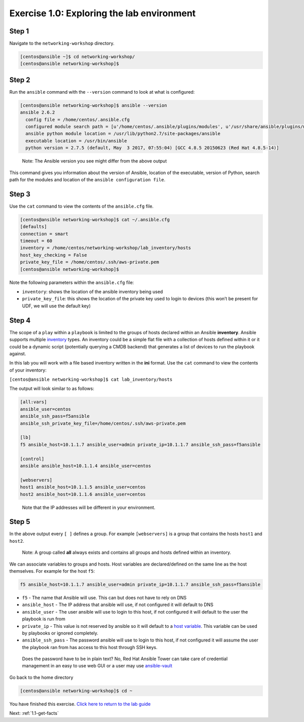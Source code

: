 .. _1.0-explore:

Exercise 1.0: Exploring the lab environment
###########################################

Step 1
------

Navigate to the ``networking-workshop`` directory.

.. code:: bash

   [centos@ansible ~]$ cd networking-workshop/
   [centos@ansible networking-workshop]$

Step 2
------

Run the ``ansible`` command with the ``--version`` command to look at
what is configured:

.. code:: bash

   [centos@ansible networking-workshop]$ ansible --version
   ansible 2.6.2
     config file = /home/centos/.ansible.cfg
     configured module search path = [u'/home/centos/.ansible/plugins/modules', u'/usr/share/ansible/plugins/modules']
     ansible python module location = /usr/lib/python2.7/site-packages/ansible
     executable location = /usr/bin/ansible
     python version = 2.7.5 (default, May  3 2017, 07:55:04) [GCC 4.8.5 20150623 (Red Hat 4.8.5-14)]

..

   Note: The Ansible version you see might differ from the above output

This command gives you information about the version of Ansible,
location of the executable, version of Python, search path for the
modules and location of the ``ansible configuration file``.

Step 3
------

Use the ``cat`` command to view the contents of the ``ansible.cfg``
file.

.. code:: bash

   [centos@ansible networking-workshop]$ cat ~/.ansible.cfg
   [defaults]
   connection = smart
   timeout = 60
   inventory = /home/centos/networking-workshop/lab_inventory/hosts
   host_key_checking = False
   private_key_file = /home/centos/.ssh/aws-private.pem
   [centos@ansible networking-workshop]$

Note the following parameters within the ``ansible.cfg`` file:

-  ``inventory``: shows the location of the ansible inventory being used
-  ``private_key_file``: this shows the location of the private key used
   to login to devices (this won’t be present for UDF, we will use the
   default key)

Step 4
------

The scope of a ``play`` within a ``playbook`` is limited to the groups
of hosts declared within an Ansible **inventory**. Ansible supports
multiple
`inventory <http://docs.ansible.com/ansible/latest/intro_inventory.html>`__
types. An inventory could be a simple flat file with a collection of
hosts defined within it or it could be a dynamic script (potentially
querying a CMDB backend) that generates a list of devices to run the
playbook against.

In this lab you will work with a file based inventory written in the
**ini** format. Use the ``cat`` command to view the contents of your
inventory:

``[centos@ansible networking-workshop]$ cat lab_inventory/hosts``

The output will look similar to as follows:

.. code:: yaml

   [all:vars]
   ansible_user=centos
   ansible_ssh_pass=f5ansible
   ansible_ssh_private_key_file=/home/centos/.ssh/aws-private.pem

   [lb]
   f5 ansible_host=10.1.1.7 ansible_user=admin private_ip=10.1.1.7 ansible_ssh_pass=f5ansible

   [control]
   ansible ansible_host=10.1.1.4 ansible_user=centos

   [webservers]
   host1 ansible_host=10.1.1.5 ansible_user=centos
   host2 ansible_host=10.1.1.6 ansible_user=centos

..

   Note that the IP addresses will be different in your environment.

Step 5
------

In the above output every ``[ ]`` defines a group. For example
``[webservers]`` is a group that contains the hosts ``host1`` and
``host2``.

   Note: A group called **all** always exists and contains all groups
   and hosts defined within an inventory.

We can associate variables to groups and hosts. Host variables are
declared/defined on the same line as the host themselves. For example
for the host ``f5``:

.. code:: yaml

   f5 ansible_host=10.1.1.7 ansible_user=admin private_ip=10.1.1.7 ansible_ssh_pass=f5ansible

-  ``f5`` - The name that Ansible will use. This can but does not have
   to rely on DNS
-  ``ansible_host`` - The IP address that ansible will use, if not
   configured it will default to DNS
-  ``ansible_user`` - The user ansible will use to login to this host,
   if not configured it will default to the user the playbook is run
   from
-  ``private_ip`` - This value is not reserved by ansible so it will
   default to a `host
   variable <http://docs.ansible.com/ansible/latest/intro_inventory.html#host-variables>`__.
   This variable can be used by playbooks or ignored completely.
-  ``ansible_ssh_pass`` - The password ansible will use to login to this
   host, if not configured it will assume the user the playbook ran from
   has access to this host through SSH keys.

..

   Does the password have to be in plain text? No, Red Hat Ansible Tower
   can take care of credential management in an easy to use web GUI or a
   user may use
   `ansible-vault <https://docs.ansible.com/ansible/latest/network/getting_started/first_inventory.html#protecting-sensitive-variables-with-ansible-vault>`__

Go back to the home directory

.. code:: bash

   [centos@ansible networking-workshop]$ cd ~

You have finished this exercise. `Click here to return to the lab
guide <..>`__

Next: :ref:`1.1-get-facts`

